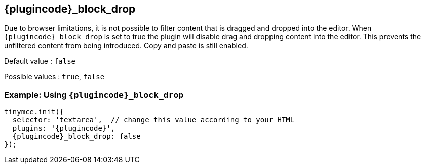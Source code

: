 == {plugincode}_block_drop

Due to browser limitations, it is not possible to filter content that is dragged and dropped into the editor. When `+pass:a[{plugincode}]_block_drop+` is set to true the plugin will disable drag and dropping content into the editor. This prevents the unfiltered content from being introduced. Copy and paste is still enabled.

Default value : `+false+`

Possible values : `+true+`, `+false+`

=== Example: Using `+pass:a[{plugincode}]_block_drop+`

[source,js,subs="attributes+"]
----
tinymce.init({
  selector: 'textarea',  // change this value according to your HTML
  plugins: '{plugincode}',
  {plugincode}_block_drop: false
});
----
